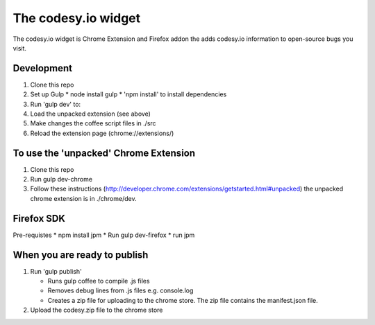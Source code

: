 The codesy.io widget
==================================
The codesy.io widget is Chrome Extension and Firefox addon the adds codesy.io information to open-source bugs
you visit.


Development
-----------
1. Clone this repo
2. Set up Gulp
   * node install gulp
   * 'npm install' to install dependencies

3. Run 'gulp dev' to:
4. Load the unpacked extension (see above)
5. Make changes the coffee script files in ./src
6. Reload the extension page (chrome://extensions/)


To use the 'unpacked' Chrome Extension
--------------------------------------
1. Clone this repo
2. Run gulp dev-chrome   
3. Follow these instructions (http://developer.chrome.com/extensions/getstarted.html#unpacked) the unpacked chrome extension is in ./chrome/dev.


Firefox SDK
-----------
Pre-requistes
* npm install jpm
* Run gulp dev-firefox
* run jpm


When you are ready to publish
-----------------------------
1. Run 'gulp publish'

   * Runs gulp coffee to compile .js files
   * Removes debug lines from .js files e.g. console.log
   * Creates a zip file for uploading to the chrome store.  The zip file contains the manifest.json file.

2. Upload the codesy.zip file to the chrome store
